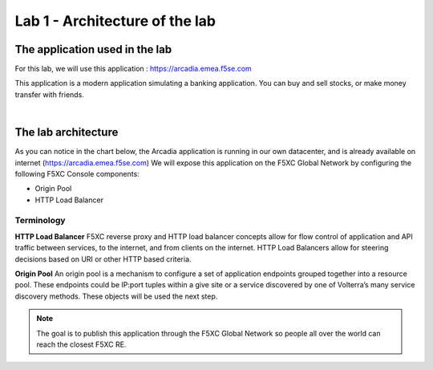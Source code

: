 Lab 1 - Architecture of the lab
###############################

The application used in the lab
*******************************

For this lab, we will use this application : https://arcadia.emea.f5se.com

This application is a modern application simulating a banking application. You can buy and sell stocks, or make money transfer with friends.

.. image:: ../pictures/lab1/app-arcadia.png
   :align: center

|

The lab architecture
********************

As you can notice in the chart below, the Arcadia application is running in our own datacenter, and is already available on internet (https://arcadia.emea.f5se.com)
We will expose this application on the F5XC Global Network by configuring the following F5XC Console components:

* Origin Pool
* HTTP Load Balancer

Terminology
===========

**HTTP Load Balancer**
F5XC reverse proxy and HTTP load balancer concepts allow for flow control of application and API traffic between services, to the internet, and from clients on the internet. HTTP Load Balancers allow for steering decisions based on URI or other HTTP based criteria.

**Origin Pool**
An origin pool is a mechanism to configure a set of application endpoints grouped together into a resource pool. These endpoints could be IP:port tuples within a give site or a service discovered by one of Volterra’s many service discovery methods. These objects will be used the next step.

.. image:: ../pictures/lab1/lab1-archi.png
   :align: center



.. note:: The goal is to publish this application through the F5XC Global Network so people all over the world can reach the closest F5XC RE.

 
